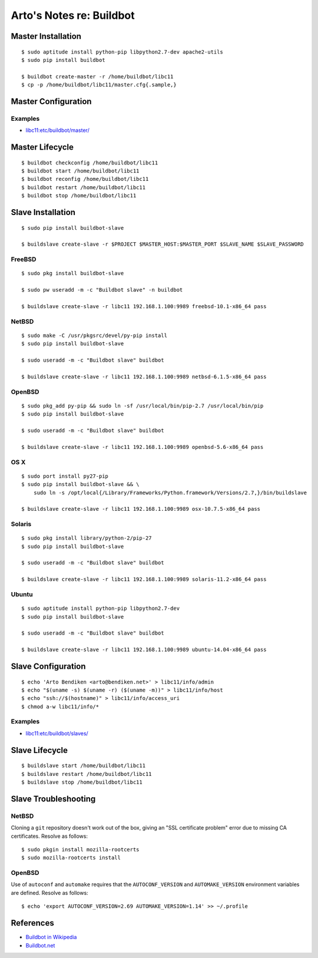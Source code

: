 *************************
Arto's Notes re: Buildbot
*************************

Master Installation
===================

::

   $ sudo aptitude install python-pip libpython2.7-dev apache2-utils
   $ sudo pip install buildbot

   $ buildbot create-master -r /home/buildbot/libc11
   $ cp -p /home/buildbot/libc11/master.cfg{.sample,}

Master Configuration
====================

Examples
--------

* `libc11:etc/buildbot/master/ <https://github.com/dryproject/libc11/tree/master/etc/buildbot/master>`__

Master Lifecycle
================

::

   $ buildbot checkconfig /home/buildbot/libc11
   $ buildbot start /home/buildbot/libc11
   $ buildbot reconfig /home/buildbot/libc11
   $ buildbot restart /home/buildbot/libc11
   $ buildbot stop /home/buildbot/libc11

Slave Installation
==================

::

   $ sudo pip install buildbot-slave

   $ buildslave create-slave -r $PROJECT $MASTER_HOST:$MASTER_PORT $SLAVE_NAME $SLAVE_PASSWORD

FreeBSD
-------

::

   $ sudo pkg install buildbot-slave

   $ sudo pw useradd -m -c "Buildbot slave" -n buildbot

   $ buildslave create-slave -r libc11 192.168.1.100:9989 freebsd-10.1-x86_64 pass

NetBSD
------

::

   $ sudo make -C /usr/pkgsrc/devel/py-pip install
   $ sudo pip install buildbot-slave

   $ sudo useradd -m -c "Buildbot slave" buildbot

   $ buildslave create-slave -r libc11 192.168.1.100:9989 netbsd-6.1.5-x86_64 pass

OpenBSD
-------

::

   $ sudo pkg_add py-pip && sudo ln -sf /usr/local/bin/pip-2.7 /usr/local/bin/pip
   $ sudo pip install buildbot-slave

   $ sudo useradd -m -c "Buildbot slave" buildbot

   $ buildslave create-slave -r libc11 192.168.1.100:9989 openbsd-5.6-x86_64 pass

OS X
----

::

   $ sudo port install py27-pip
   $ sudo pip install buildbot-slave && \
       sudo ln -s /opt/local{/Library/Frameworks/Python.framework/Versions/2.7,}/bin/buildslave

   $ buildslave create-slave -r libc11 192.168.1.100:9989 osx-10.7.5-x86_64 pass

Solaris
-------

::

   $ sudo pkg install library/python-2/pip-27
   $ sudo pip install buildbot-slave

   $ sudo useradd -m -c "Buildbot slave" buildbot

   $ buildslave create-slave -r libc11 192.168.1.100:9989 solaris-11.2-x86_64 pass

Ubuntu
------

::

   $ sudo aptitude install python-pip libpython2.7-dev
   $ sudo pip install buildbot-slave

   $ sudo useradd -m -c "Buildbot slave" buildbot

   $ buildslave create-slave -r libc11 192.168.1.100:9989 ubuntu-14.04-x86_64 pass

Slave Configuration
===================

::

   $ echo 'Arto Bendiken <arto@bendiken.net>' > libc11/info/admin
   $ echo "$(uname -s) $(uname -r) ($(uname -m))" > libc11/info/host
   $ echo "ssh://$(hostname)" > libc11/info/access_uri
   $ chmod a-w libc11/info/*

Examples
--------

* `libc11:etc/buildbot/slaves/ <https://github.com/dryproject/libc11/tree/master/etc/buildbot/slaves>`__

Slave Lifecycle
===============

::

   $ buildslave start /home/buildbot/libc11
   $ buildslave restart /home/buildbot/libc11
   $ buildslave stop /home/buildbot/libc11

Slave Troubleshooting
=====================

NetBSD
------

Cloning a ``git`` repository doesn't work out of the box, giving an "SSL
certificate problem" error due to missing CA certificates. Resolve as
follows::

   $ sudo pkgin install mozilla-rootcerts
   $ sudo mozilla-rootcerts install

OpenBSD
-------

Use of ``autoconf`` and ``automake`` requires that the ``AUTOCONF_VERSION``
and ``AUTOMAKE_VERSION`` environment variables are defined. Resolve as
follows::

   $ echo 'export AUTOCONF_VERSION=2.69 AUTOMAKE_VERSION=1.14' >> ~/.profile

References
==========

* `Buildbot in Wikipedia <https://en.wikipedia.org/wiki/Buildbot>`__
* `Buildbot.net <http://buildbot.net/>`__
